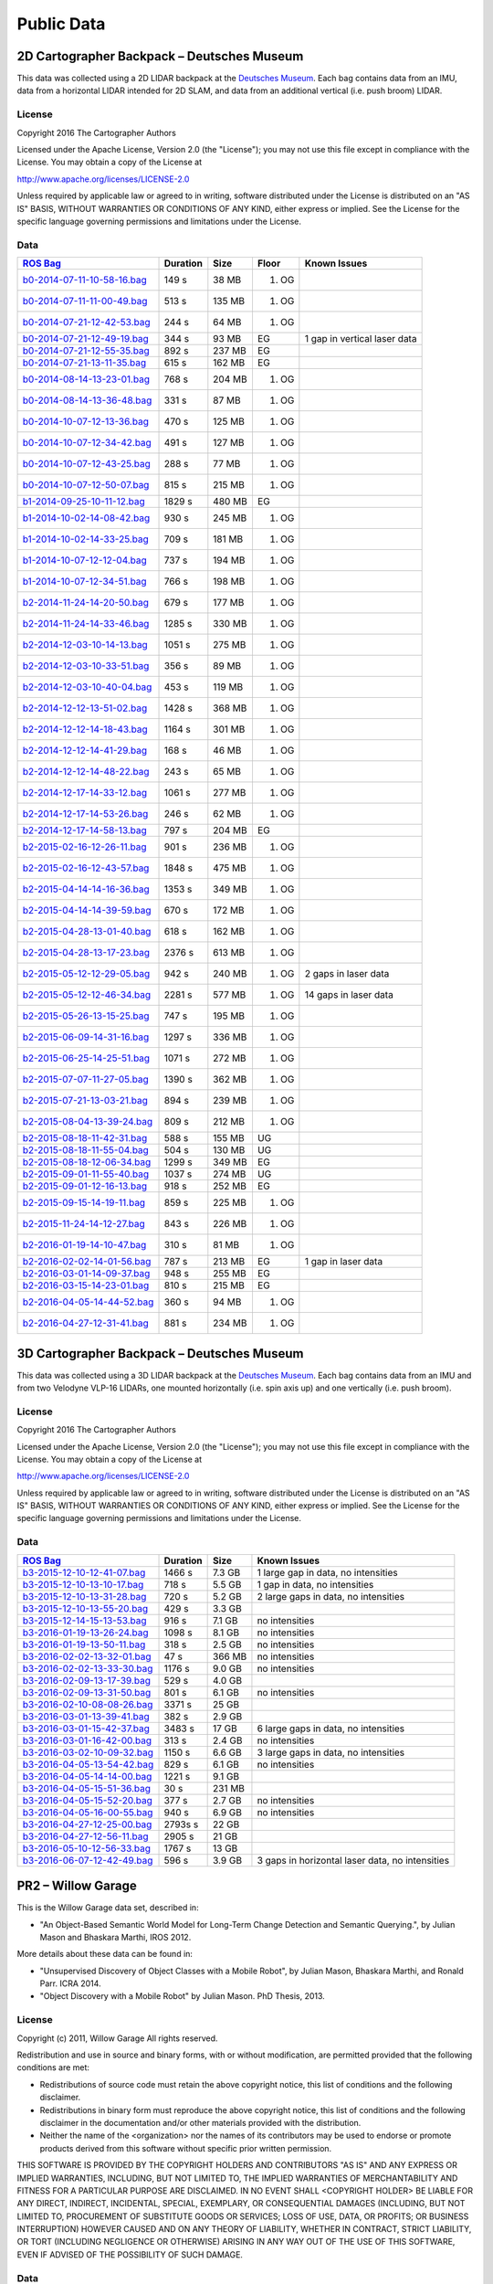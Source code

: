 .. Copyright 2016 The Cartographer Authors

.. Licensed under the Apache License, Version 2.0 (the "License");
   you may not use this file except in compliance with the License.
   You may obtain a copy of the License at

..      http://www.apache.org/licenses/LICENSE-2.0

.. Unless required by applicable law or agreed to in writing, software
   distributed under the License is distributed on an "AS IS" BASIS,
   WITHOUT WARRANTIES OR CONDITIONS OF ANY KIND, either express or implied.
   See the License for the specific language governing permissions and
   limitations under the License.

===========
Public Data
===========

2D Cartographer Backpack – Deutsches Museum
===========================================

This data was collected using a 2D LIDAR backpack at the
`Deutsches Museum <https://en.wikipedia.org/wiki/Deutsches_Museum>`_.
Each bag contains data from an IMU, data from a horizontal LIDAR intended for 2D
SLAM, and data from an additional vertical (i.e. push broom) LIDAR.

License
-------

Copyright 2016 The Cartographer Authors

Licensed under the Apache License, Version 2.0 (the "License");
you may not use this file except in compliance with the License.
You may obtain a copy of the License at

http://www.apache.org/licenses/LICENSE-2.0

Unless required by applicable law or agreed to in writing, software
distributed under the License is distributed on an "AS IS" BASIS,
WITHOUT WARRANTIES OR CONDITIONS OF ANY KIND, either express or implied.
See the License for the specific language governing permissions and
limitations under the License.

Data
----

=================================================================================================================================== ======== ====== ===== ============================
`ROS Bag <http://wiki.ros.org/Bags>`_                                                                                               Duration Size   Floor Known Issues
=================================================================================================================================== ======== ====== ===== ============================
`b0-2014-07-11-10-58-16.bag <https://storage.googleapis.com/cartographer-public-data/bags/backpack_2d/b0-2014-07-11-10-58-16.bag>`_ 149 s    38 MB  1. OG
`b0-2014-07-11-11-00-49.bag <https://storage.googleapis.com/cartographer-public-data/bags/backpack_2d/b0-2014-07-11-11-00-49.bag>`_ 513 s    135 MB 1. OG
`b0-2014-07-21-12-42-53.bag <https://storage.googleapis.com/cartographer-public-data/bags/backpack_2d/b0-2014-07-21-12-42-53.bag>`_ 244 s    64 MB  1. OG
`b0-2014-07-21-12-49-19.bag <https://storage.googleapis.com/cartographer-public-data/bags/backpack_2d/b0-2014-07-21-12-49-19.bag>`_ 344 s    93 MB  EG    1 gap in vertical laser data
`b0-2014-07-21-12-55-35.bag <https://storage.googleapis.com/cartographer-public-data/bags/backpack_2d/b0-2014-07-21-12-55-35.bag>`_ 892 s    237 MB EG
`b0-2014-07-21-13-11-35.bag <https://storage.googleapis.com/cartographer-public-data/bags/backpack_2d/b0-2014-07-21-13-11-35.bag>`_ 615 s    162 MB EG
`b0-2014-08-14-13-23-01.bag <https://storage.googleapis.com/cartographer-public-data/bags/backpack_2d/b0-2014-08-14-13-23-01.bag>`_ 768 s    204 MB 1. OG
`b0-2014-08-14-13-36-48.bag <https://storage.googleapis.com/cartographer-public-data/bags/backpack_2d/b0-2014-08-14-13-36-48.bag>`_ 331 s    87 MB  1. OG
`b0-2014-10-07-12-13-36.bag <https://storage.googleapis.com/cartographer-public-data/bags/backpack_2d/b0-2014-10-07-12-13-36.bag>`_ 470 s    125 MB 1. OG
`b0-2014-10-07-12-34-42.bag <https://storage.googleapis.com/cartographer-public-data/bags/backpack_2d/b0-2014-10-07-12-34-42.bag>`_ 491 s    127 MB 1. OG
`b0-2014-10-07-12-43-25.bag <https://storage.googleapis.com/cartographer-public-data/bags/backpack_2d/b0-2014-10-07-12-43-25.bag>`_ 288 s    77 MB  1. OG
`b0-2014-10-07-12-50-07.bag <https://storage.googleapis.com/cartographer-public-data/bags/backpack_2d/b0-2014-10-07-12-50-07.bag>`_ 815 s    215 MB 1. OG
`b1-2014-09-25-10-11-12.bag <https://storage.googleapis.com/cartographer-public-data/bags/backpack_2d/b1-2014-09-25-10-11-12.bag>`_ 1829 s   480 MB EG
`b1-2014-10-02-14-08-42.bag <https://storage.googleapis.com/cartographer-public-data/bags/backpack_2d/b1-2014-10-02-14-08-42.bag>`_ 930 s    245 MB 1. OG
`b1-2014-10-02-14-33-25.bag <https://storage.googleapis.com/cartographer-public-data/bags/backpack_2d/b1-2014-10-02-14-33-25.bag>`_ 709 s    181 MB 1. OG
`b1-2014-10-07-12-12-04.bag <https://storage.googleapis.com/cartographer-public-data/bags/backpack_2d/b1-2014-10-07-12-12-04.bag>`_ 737 s    194 MB 1. OG
`b1-2014-10-07-12-34-51.bag <https://storage.googleapis.com/cartographer-public-data/bags/backpack_2d/b1-2014-10-07-12-34-51.bag>`_ 766 s    198 MB 1. OG
`b2-2014-11-24-14-20-50.bag <https://storage.googleapis.com/cartographer-public-data/bags/backpack_2d/b2-2014-11-24-14-20-50.bag>`_ 679 s    177 MB 1. OG
`b2-2014-11-24-14-33-46.bag <https://storage.googleapis.com/cartographer-public-data/bags/backpack_2d/b2-2014-11-24-14-33-46.bag>`_ 1285 s   330 MB 1. OG
`b2-2014-12-03-10-14-13.bag <https://storage.googleapis.com/cartographer-public-data/bags/backpack_2d/b2-2014-12-03-10-14-13.bag>`_ 1051 s   275 MB 1. OG
`b2-2014-12-03-10-33-51.bag <https://storage.googleapis.com/cartographer-public-data/bags/backpack_2d/b2-2014-12-03-10-33-51.bag>`_ 356 s    89 MB  1. OG
`b2-2014-12-03-10-40-04.bag <https://storage.googleapis.com/cartographer-public-data/bags/backpack_2d/b2-2014-12-03-10-40-04.bag>`_ 453 s    119 MB 1. OG
`b2-2014-12-12-13-51-02.bag <https://storage.googleapis.com/cartographer-public-data/bags/backpack_2d/b2-2014-12-12-13-51-02.bag>`_ 1428 s   368 MB 1. OG
`b2-2014-12-12-14-18-43.bag <https://storage.googleapis.com/cartographer-public-data/bags/backpack_2d/b2-2014-12-12-14-18-43.bag>`_ 1164 s   301 MB 1. OG
`b2-2014-12-12-14-41-29.bag <https://storage.googleapis.com/cartographer-public-data/bags/backpack_2d/b2-2014-12-12-14-41-29.bag>`_ 168 s    46 MB  1. OG
`b2-2014-12-12-14-48-22.bag <https://storage.googleapis.com/cartographer-public-data/bags/backpack_2d/b2-2014-12-12-14-48-22.bag>`_ 243 s    65 MB  1. OG
`b2-2014-12-17-14-33-12.bag <https://storage.googleapis.com/cartographer-public-data/bags/backpack_2d/b2-2014-12-17-14-33-12.bag>`_ 1061 s   277 MB 1. OG
`b2-2014-12-17-14-53-26.bag <https://storage.googleapis.com/cartographer-public-data/bags/backpack_2d/b2-2014-12-17-14-53-26.bag>`_ 246 s    62 MB  1. OG
`b2-2014-12-17-14-58-13.bag <https://storage.googleapis.com/cartographer-public-data/bags/backpack_2d/b2-2014-12-17-14-58-13.bag>`_ 797 s    204 MB EG
`b2-2015-02-16-12-26-11.bag <https://storage.googleapis.com/cartographer-public-data/bags/backpack_2d/b2-2015-02-16-12-26-11.bag>`_ 901 s    236 MB 1. OG
`b2-2015-02-16-12-43-57.bag <https://storage.googleapis.com/cartographer-public-data/bags/backpack_2d/b2-2015-02-16-12-43-57.bag>`_ 1848 s   475 MB 1. OG
`b2-2015-04-14-14-16-36.bag <https://storage.googleapis.com/cartographer-public-data/bags/backpack_2d/b2-2015-04-14-14-16-36.bag>`_ 1353 s   349 MB 1. OG
`b2-2015-04-14-14-39-59.bag <https://storage.googleapis.com/cartographer-public-data/bags/backpack_2d/b2-2015-04-14-14-39-59.bag>`_ 670 s    172 MB 1. OG
`b2-2015-04-28-13-01-40.bag <https://storage.googleapis.com/cartographer-public-data/bags/backpack_2d/b2-2015-04-28-13-01-40.bag>`_ 618 s    162 MB 1. OG
`b2-2015-04-28-13-17-23.bag <https://storage.googleapis.com/cartographer-public-data/bags/backpack_2d/b2-2015-04-28-13-17-23.bag>`_ 2376 s   613 MB 1. OG
`b2-2015-05-12-12-29-05.bag <https://storage.googleapis.com/cartographer-public-data/bags/backpack_2d/b2-2015-05-12-12-29-05.bag>`_ 942 s    240 MB 1. OG 2 gaps in laser data
`b2-2015-05-12-12-46-34.bag <https://storage.googleapis.com/cartographer-public-data/bags/backpack_2d/b2-2015-05-12-12-46-34.bag>`_ 2281 s   577 MB 1. OG 14 gaps in laser data
`b2-2015-05-26-13-15-25.bag <https://storage.googleapis.com/cartographer-public-data/bags/backpack_2d/b2-2015-05-26-13-15-25.bag>`_ 747 s    195 MB 1. OG
`b2-2015-06-09-14-31-16.bag <https://storage.googleapis.com/cartographer-public-data/bags/backpack_2d/b2-2015-06-09-14-31-16.bag>`_ 1297 s   336 MB 1. OG
`b2-2015-06-25-14-25-51.bag <https://storage.googleapis.com/cartographer-public-data/bags/backpack_2d/b2-2015-06-25-14-25-51.bag>`_ 1071 s   272 MB 1. OG
`b2-2015-07-07-11-27-05.bag <https://storage.googleapis.com/cartographer-public-data/bags/backpack_2d/b2-2015-07-07-11-27-05.bag>`_ 1390 s   362 MB 1. OG
`b2-2015-07-21-13-03-21.bag <https://storage.googleapis.com/cartographer-public-data/bags/backpack_2d/b2-2015-07-21-13-03-21.bag>`_ 894 s    239 MB 1. OG
`b2-2015-08-04-13-39-24.bag <https://storage.googleapis.com/cartographer-public-data/bags/backpack_2d/b2-2015-08-04-13-39-24.bag>`_ 809 s    212 MB 1. OG
`b2-2015-08-18-11-42-31.bag <https://storage.googleapis.com/cartographer-public-data/bags/backpack_2d/b2-2015-08-18-11-42-31.bag>`_ 588 s    155 MB UG
`b2-2015-08-18-11-55-04.bag <https://storage.googleapis.com/cartographer-public-data/bags/backpack_2d/b2-2015-08-18-11-55-04.bag>`_ 504 s    130 MB UG
`b2-2015-08-18-12-06-34.bag <https://storage.googleapis.com/cartographer-public-data/bags/backpack_2d/b2-2015-08-18-12-06-34.bag>`_ 1299 s   349 MB EG
`b2-2015-09-01-11-55-40.bag <https://storage.googleapis.com/cartographer-public-data/bags/backpack_2d/b2-2015-09-01-11-55-40.bag>`_ 1037 s   274 MB UG
`b2-2015-09-01-12-16-13.bag <https://storage.googleapis.com/cartographer-public-data/bags/backpack_2d/b2-2015-09-01-12-16-13.bag>`_ 918 s    252 MB EG
`b2-2015-09-15-14-19-11.bag <https://storage.googleapis.com/cartographer-public-data/bags/backpack_2d/b2-2015-09-15-14-19-11.bag>`_ 859 s    225 MB 1. OG
`b2-2015-11-24-14-12-27.bag <https://storage.googleapis.com/cartographer-public-data/bags/backpack_2d/b2-2015-11-24-14-12-27.bag>`_ 843 s    226 MB 1. OG
`b2-2016-01-19-14-10-47.bag <https://storage.googleapis.com/cartographer-public-data/bags/backpack_2d/b2-2016-01-19-14-10-47.bag>`_ 310 s    81 MB  1. OG
`b2-2016-02-02-14-01-56.bag <https://storage.googleapis.com/cartographer-public-data/bags/backpack_2d/b2-2016-02-02-14-01-56.bag>`_ 787 s    213 MB EG    1 gap in laser data
`b2-2016-03-01-14-09-37.bag <https://storage.googleapis.com/cartographer-public-data/bags/backpack_2d/b2-2016-03-01-14-09-37.bag>`_ 948 s    255 MB EG
`b2-2016-03-15-14-23-01.bag <https://storage.googleapis.com/cartographer-public-data/bags/backpack_2d/b2-2016-03-15-14-23-01.bag>`_ 810 s    215 MB EG
`b2-2016-04-05-14-44-52.bag <https://storage.googleapis.com/cartographer-public-data/bags/backpack_2d/b2-2016-04-05-14-44-52.bag>`_ 360 s    94 MB  1. OG
`b2-2016-04-27-12-31-41.bag <https://storage.googleapis.com/cartographer-public-data/bags/backpack_2d/b2-2016-04-27-12-31-41.bag>`_ 881 s    234 MB 1. OG
=================================================================================================================================== ======== ====== ===== ============================

3D Cartographer Backpack – Deutsches Museum
===========================================

This data was collected using a 3D LIDAR backpack at the
`Deutsches Museum <https://en.wikipedia.org/wiki/Deutsches_Museum>`_.
Each bag contains data from an IMU and from two Velodyne VLP-16 LIDARs,
one mounted horizontally (i.e. spin axis up) and one vertically
(i.e. push broom).

License
-------

Copyright 2016 The Cartographer Authors

Licensed under the Apache License, Version 2.0 (the "License");
you may not use this file except in compliance with the License.
You may obtain a copy of the License at

http://www.apache.org/licenses/LICENSE-2.0

Unless required by applicable law or agreed to in writing, software
distributed under the License is distributed on an "AS IS" BASIS,
WITHOUT WARRANTIES OR CONDITIONS OF ANY KIND, either express or implied.
See the License for the specific language governing permissions and
limitations under the License.

Data
----

==================================================================================================================================================== ======== ====== ================================================
`ROS Bag <http://wiki.ros.org/Bags>`_                                                                                                                Duration Size   Known Issues
==================================================================================================================================================== ======== ====== ================================================
`b3-2015-12-10-12-41-07.bag <https://storage.googleapis.com/cartographer-public-data/bags/backpack_3d/b3-2015-12-10-12-41-07.bag>`_                  1466 s   7.3 GB 1 large gap in data, no intensities
`b3-2015-12-10-13-10-17.bag <https://storage.googleapis.com/cartographer-public-data/bags/backpack_3d/b3-2015-12-10-13-10-17.bag>`_                  718 s    5.5 GB 1 gap in data, no intensities
`b3-2015-12-10-13-31-28.bag <https://storage.googleapis.com/cartographer-public-data/bags/backpack_3d/b3-2015-12-10-13-31-28.bag>`_                  720 s    5.2 GB 2 large gaps in data, no intensities
`b3-2015-12-10-13-55-20.bag <https://storage.googleapis.com/cartographer-public-data/bags/backpack_3d/with_intensities/b3-2015-12-10-13-55-20.bag>`_ 429 s    3.3 GB
`b3-2015-12-14-15-13-53.bag <https://storage.googleapis.com/cartographer-public-data/bags/backpack_3d/b3-2015-12-14-15-13-53.bag>`_                  916 s    7.1 GB no intensities
`b3-2016-01-19-13-26-24.bag <https://storage.googleapis.com/cartographer-public-data/bags/backpack_3d/b3-2016-01-19-13-26-24.bag>`_                  1098 s   8.1 GB no intensities
`b3-2016-01-19-13-50-11.bag <https://storage.googleapis.com/cartographer-public-data/bags/backpack_3d/b3-2016-01-19-13-50-11.bag>`_                  318 s    2.5 GB no intensities
`b3-2016-02-02-13-32-01.bag <https://storage.googleapis.com/cartographer-public-data/bags/backpack_3d/b3-2016-02-02-13-32-01.bag>`_                  47 s     366 MB no intensities
`b3-2016-02-02-13-33-30.bag <https://storage.googleapis.com/cartographer-public-data/bags/backpack_3d/b3-2016-02-02-13-33-30.bag>`_                  1176 s   9.0 GB no intensities
`b3-2016-02-09-13-17-39.bag <https://storage.googleapis.com/cartographer-public-data/bags/backpack_3d/with_intensities/b3-2016-02-09-13-17-39.bag>`_ 529 s    4.0 GB
`b3-2016-02-09-13-31-50.bag <https://storage.googleapis.com/cartographer-public-data/bags/backpack_3d/b3-2016-02-09-13-31-50.bag>`_                  801 s    6.1 GB no intensities
`b3-2016-02-10-08-08-26.bag <https://storage.googleapis.com/cartographer-public-data/bags/backpack_3d/with_intensities/b3-2016-02-10-08-08-26.bag>`_ 3371 s   25 GB
`b3-2016-03-01-13-39-41.bag <https://storage.googleapis.com/cartographer-public-data/bags/backpack_3d/with_intensities/b3-2016-03-01-13-39-41.bag>`_ 382 s    2.9 GB
`b3-2016-03-01-15-42-37.bag <https://storage.googleapis.com/cartographer-public-data/bags/backpack_3d/b3-2016-03-01-15-42-37.bag>`_                  3483 s   17 GB  6 large gaps in data, no intensities
`b3-2016-03-01-16-42-00.bag <https://storage.googleapis.com/cartographer-public-data/bags/backpack_3d/b3-2016-03-01-16-42-00.bag>`_                  313 s    2.4 GB no intensities
`b3-2016-03-02-10-09-32.bag <https://storage.googleapis.com/cartographer-public-data/bags/backpack_3d/b3-2016-03-02-10-09-32.bag>`_                  1150 s   6.6 GB 3 large gaps in data, no intensities
`b3-2016-04-05-13-54-42.bag <https://storage.googleapis.com/cartographer-public-data/bags/backpack_3d/b3-2016-04-05-13-54-42.bag>`_                  829 s    6.1 GB no intensities
`b3-2016-04-05-14-14-00.bag <https://storage.googleapis.com/cartographer-public-data/bags/backpack_3d/with_intensities/b3-2016-04-05-14-14-00.bag>`_ 1221 s   9.1 GB
`b3-2016-04-05-15-51-36.bag <https://storage.googleapis.com/cartographer-public-data/bags/backpack_3d/with_intensities/b3-2016-04-05-15-51-36.bag>`_ 30 s     231 MB
`b3-2016-04-05-15-52-20.bag <https://storage.googleapis.com/cartographer-public-data/bags/backpack_3d/b3-2016-04-05-15-52-20.bag>`_                  377 s    2.7 GB no intensities
`b3-2016-04-05-16-00-55.bag <https://storage.googleapis.com/cartographer-public-data/bags/backpack_3d/b3-2016-04-05-16-00-55.bag>`_                  940 s    6.9 GB no intensities
`b3-2016-04-27-12-25-00.bag <https://storage.googleapis.com/cartographer-public-data/bags/backpack_3d/with_intensities/b3-2016-04-27-12-25-00.bag>`_ 2793s s  22 GB
`b3-2016-04-27-12-56-11.bag <https://storage.googleapis.com/cartographer-public-data/bags/backpack_3d/with_intensities/b3-2016-04-27-12-56-11.bag>`_ 2905 s   21 GB
`b3-2016-05-10-12-56-33.bag <https://storage.googleapis.com/cartographer-public-data/bags/backpack_3d/with_intensities/b3-2016-05-10-12-56-33.bag>`_ 1767 s   13 GB
`b3-2016-06-07-12-42-49.bag <https://storage.googleapis.com/cartographer-public-data/bags/backpack_3d/b3-2016-06-07-12-42-49.bag>`_                  596 s    3.9 GB 3 gaps in horizontal laser data, no intensities
==================================================================================================================================================== ======== ====== ================================================

PR2 – Willow Garage
===================

This is the Willow Garage data set, described in:

* "An Object-Based Semantic World Model for Long-Term Change Detection and
  Semantic Querying.", by Julian Mason and Bhaskara Marthi, IROS 2012.

More details about these data can be found in:

* "Unsupervised Discovery of Object Classes with a Mobile Robot", by Julian
  Mason, Bhaskara Marthi, and Ronald Parr. ICRA 2014.
* "Object Discovery with a Mobile Robot" by Julian Mason. PhD Thesis, 2013.

License
-------

Copyright (c) 2011, Willow Garage
All rights reserved.

Redistribution and use in source and binary forms, with or without
modification, are permitted provided that the following conditions are met:

* Redistributions of source code must retain the above copyright
  notice, this list of conditions and the following disclaimer.
* Redistributions in binary form must reproduce the above copyright
  notice, this list of conditions and the following disclaimer in the
  documentation and/or other materials provided with the distribution.
* Neither the name of the <organization> nor the
  names of its contributors may be used to endorse or promote products
  derived from this software without specific prior written permission.

THIS SOFTWARE IS PROVIDED BY THE COPYRIGHT HOLDERS AND CONTRIBUTORS "AS IS" AND
ANY EXPRESS OR IMPLIED WARRANTIES, INCLUDING, BUT NOT LIMITED TO, THE IMPLIED
WARRANTIES OF MERCHANTABILITY AND FITNESS FOR A PARTICULAR PURPOSE ARE
DISCLAIMED. IN NO EVENT SHALL <COPYRIGHT HOLDER> BE LIABLE FOR ANY
DIRECT, INDIRECT, INCIDENTAL, SPECIAL, EXEMPLARY, OR CONSEQUENTIAL DAMAGES
(INCLUDING, BUT NOT LIMITED TO, PROCUREMENT OF SUBSTITUTE GOODS OR SERVICES;
LOSS OF USE, DATA, OR PROFITS; OR BUSINESS INTERRUPTION) HOWEVER CAUSED AND
ON ANY THEORY OF LIABILITY, WHETHER IN CONTRACT, STRICT LIABILITY, OR TORT
(INCLUDING NEGLIGENCE OR OTHERWISE) ARISING IN ANY WAY OUT OF THE USE OF THIS
SOFTWARE, EVEN IF ADVISED OF THE POSSIBILITY OF SUCH DAMAGE.

Data
----

===================================================================================================================== =======================
`ROS Bag <http://wiki.ros.org/Bags>`_                                                                                 Known Issues
===================================================================================================================== =======================
`2011-08-03-16-16-43.bag <https://storage.googleapis.com/cartographer-public-data/bags/pr2/2011-08-03-16-16-43.bag>`_ Missing base laser data
`2011-08-03-20-03-22.bag <https://storage.googleapis.com/cartographer-public-data/bags/pr2/2011-08-03-20-03-22.bag>`_
`2011-08-04-12-16-23.bag <https://storage.googleapis.com/cartographer-public-data/bags/pr2/2011-08-04-12-16-23.bag>`_
`2011-08-04-14-27-40.bag <https://storage.googleapis.com/cartographer-public-data/bags/pr2/2011-08-04-14-27-40.bag>`_
`2011-08-04-23-46-28.bag <https://storage.googleapis.com/cartographer-public-data/bags/pr2/2011-08-04-23-46-28.bag>`_
`2011-08-05-09-27-53.bag <https://storage.googleapis.com/cartographer-public-data/bags/pr2/2011-08-05-09-27-53.bag>`_
`2011-08-05-12-58-41.bag <https://storage.googleapis.com/cartographer-public-data/bags/pr2/2011-08-05-12-58-41.bag>`_
`2011-08-05-23-19-43.bag <https://storage.googleapis.com/cartographer-public-data/bags/pr2/2011-08-05-23-19-43.bag>`_
`2011-08-08-09-48-17.bag <https://storage.googleapis.com/cartographer-public-data/bags/pr2/2011-08-08-09-48-17.bag>`_
`2011-08-08-14-26-55.bag <https://storage.googleapis.com/cartographer-public-data/bags/pr2/2011-08-08-14-26-55.bag>`_
`2011-08-08-23-29-37.bag <https://storage.googleapis.com/cartographer-public-data/bags/pr2/2011-08-08-23-29-37.bag>`_
`2011-08-09-08-49-52.bag <https://storage.googleapis.com/cartographer-public-data/bags/pr2/2011-08-09-08-49-52.bag>`_
`2011-08-09-14-32-35.bag <https://storage.googleapis.com/cartographer-public-data/bags/pr2/2011-08-09-14-32-35.bag>`_
`2011-08-09-22-31-30.bag <https://storage.googleapis.com/cartographer-public-data/bags/pr2/2011-08-09-22-31-30.bag>`_
`2011-08-10-09-36-26.bag <https://storage.googleapis.com/cartographer-public-data/bags/pr2/2011-08-10-09-36-26.bag>`_
`2011-08-10-14-48-32.bag <https://storage.googleapis.com/cartographer-public-data/bags/pr2/2011-08-10-14-48-32.bag>`_
`2011-08-11-01-31-15.bag <https://storage.googleapis.com/cartographer-public-data/bags/pr2/2011-08-11-01-31-15.bag>`_
`2011-08-11-08-36-01.bag <https://storage.googleapis.com/cartographer-public-data/bags/pr2/2011-08-11-08-36-01.bag>`_
`2011-08-11-14-27-41.bag <https://storage.googleapis.com/cartographer-public-data/bags/pr2/2011-08-11-14-27-41.bag>`_
`2011-08-11-22-03-37.bag <https://storage.googleapis.com/cartographer-public-data/bags/pr2/2011-08-11-22-03-37.bag>`_
`2011-08-12-09-06-48.bag <https://storage.googleapis.com/cartographer-public-data/bags/pr2/2011-08-12-09-06-48.bag>`_
`2011-08-12-16-39-48.bag <https://storage.googleapis.com/cartographer-public-data/bags/pr2/2011-08-12-16-39-48.bag>`_
`2011-08-12-22-46-34.bag <https://storage.googleapis.com/cartographer-public-data/bags/pr2/2011-08-12-22-46-34.bag>`_
`2011-08-15-17-22-26.bag <https://storage.googleapis.com/cartographer-public-data/bags/pr2/2011-08-15-17-22-26.bag>`_
`2011-08-15-21-26-26.bag <https://storage.googleapis.com/cartographer-public-data/bags/pr2/2011-08-15-21-26-26.bag>`_
`2011-08-16-09-20-08.bag <https://storage.googleapis.com/cartographer-public-data/bags/pr2/2011-08-16-09-20-08.bag>`_
`2011-08-16-18-40-52.bag <https://storage.googleapis.com/cartographer-public-data/bags/pr2/2011-08-16-18-40-52.bag>`_
`2011-08-16-20-59-00.bag <https://storage.googleapis.com/cartographer-public-data/bags/pr2/2011-08-16-20-59-00.bag>`_
`2011-08-17-15-51-51.bag <https://storage.googleapis.com/cartographer-public-data/bags/pr2/2011-08-17-15-51-51.bag>`_
`2011-08-17-21-17-05.bag <https://storage.googleapis.com/cartographer-public-data/bags/pr2/2011-08-17-21-17-05.bag>`_
`2011-08-18-20-33-16.bag <https://storage.googleapis.com/cartographer-public-data/bags/pr2/2011-08-18-20-33-16.bag>`_
`2011-08-18-20-52-30.bag <https://storage.googleapis.com/cartographer-public-data/bags/pr2/2011-08-18-20-52-30.bag>`_
`2011-08-19-10-12-20.bag <https://storage.googleapis.com/cartographer-public-data/bags/pr2/2011-08-19-10-12-20.bag>`_
`2011-08-19-14-17-55.bag <https://storage.googleapis.com/cartographer-public-data/bags/pr2/2011-08-19-14-17-55.bag>`_
`2011-08-19-21-35-17.bag <https://storage.googleapis.com/cartographer-public-data/bags/pr2/2011-08-19-21-35-17.bag>`_
`2011-08-22-10-02-27.bag <https://storage.googleapis.com/cartographer-public-data/bags/pr2/2011-08-22-10-02-27.bag>`_
`2011-08-22-14-53-33.bag <https://storage.googleapis.com/cartographer-public-data/bags/pr2/2011-08-22-14-53-33.bag>`_
`2011-08-23-01-11-53.bag <https://storage.googleapis.com/cartographer-public-data/bags/pr2/2011-08-23-01-11-53.bag>`_
`2011-08-23-09-21-17.bag <https://storage.googleapis.com/cartographer-public-data/bags/pr2/2011-08-23-09-21-17.bag>`_
`2011-08-24-09-52-14.bag <https://storage.googleapis.com/cartographer-public-data/bags/pr2/2011-08-24-09-52-14.bag>`_
`2011-08-24-15-01-39.bag <https://storage.googleapis.com/cartographer-public-data/bags/pr2/2011-08-24-15-01-39.bag>`_
`2011-08-24-19-47-10.bag <https://storage.googleapis.com/cartographer-public-data/bags/pr2/2011-08-24-19-47-10.bag>`_
`2011-08-25-09-31-05.bag <https://storage.googleapis.com/cartographer-public-data/bags/pr2/2011-08-25-09-31-05.bag>`_
`2011-08-25-20-14-56.bag <https://storage.googleapis.com/cartographer-public-data/bags/pr2/2011-08-25-20-14-56.bag>`_
`2011-08-25-20-38-39.bag <https://storage.googleapis.com/cartographer-public-data/bags/pr2/2011-08-25-20-38-39.bag>`_
`2011-08-26-09-58-19.bag <https://storage.googleapis.com/cartographer-public-data/bags/pr2/2011-08-26-09-58-19.bag>`_
`2011-08-29-15-48-07.bag <https://storage.googleapis.com/cartographer-public-data/bags/pr2/2011-08-29-15-48-07.bag>`_
`2011-08-29-21-14-07.bag <https://storage.googleapis.com/cartographer-public-data/bags/pr2/2011-08-29-21-14-07.bag>`_
`2011-08-30-08-55-28.bag <https://storage.googleapis.com/cartographer-public-data/bags/pr2/2011-08-30-08-55-28.bag>`_
`2011-08-30-20-49-42.bag <https://storage.googleapis.com/cartographer-public-data/bags/pr2/2011-08-30-20-49-42.bag>`_
`2011-08-30-21-17-56.bag <https://storage.googleapis.com/cartographer-public-data/bags/pr2/2011-08-30-21-17-56.bag>`_
`2011-08-31-20-29-19.bag <https://storage.googleapis.com/cartographer-public-data/bags/pr2/2011-08-31-20-29-19.bag>`_
`2011-08-31-20-44-19.bag <https://storage.googleapis.com/cartographer-public-data/bags/pr2/2011-08-31-20-44-19.bag>`_
`2011-09-01-08-21-33.bag <https://storage.googleapis.com/cartographer-public-data/bags/pr2/2011-09-01-08-21-33.bag>`_
`2011-09-02-09-20-25.bag <https://storage.googleapis.com/cartographer-public-data/bags/pr2/2011-09-02-09-20-25.bag>`_
`2011-09-06-09-04-41.bag <https://storage.googleapis.com/cartographer-public-data/bags/pr2/2011-09-06-09-04-41.bag>`_
`2011-09-06-13-20-36.bag <https://storage.googleapis.com/cartographer-public-data/bags/pr2/2011-09-06-13-20-36.bag>`_
`2011-09-08-13-14-39.bag <https://storage.googleapis.com/cartographer-public-data/bags/pr2/2011-09-08-13-14-39.bag>`_
`2011-09-09-13-22-57.bag <https://storage.googleapis.com/cartographer-public-data/bags/pr2/2011-09-09-13-22-57.bag>`_
`2011-09-11-07-34-22.bag <https://storage.googleapis.com/cartographer-public-data/bags/pr2/2011-09-11-07-34-22.bag>`_
`2011-09-11-09-43-46.bag <https://storage.googleapis.com/cartographer-public-data/bags/pr2/2011-09-11-09-43-46.bag>`_
`2011-09-12-14-18-56.bag <https://storage.googleapis.com/cartographer-public-data/bags/pr2/2011-09-12-14-18-56.bag>`_
`2011-09-12-14-47-01.bag <https://storage.googleapis.com/cartographer-public-data/bags/pr2/2011-09-12-14-47-01.bag>`_
`2011-09-13-10-23-31.bag <https://storage.googleapis.com/cartographer-public-data/bags/pr2/2011-09-13-10-23-31.bag>`_
`2011-09-13-13-44-21.bag <https://storage.googleapis.com/cartographer-public-data/bags/pr2/2011-09-13-13-44-21.bag>`_
`2011-09-14-10-19-20.bag <https://storage.googleapis.com/cartographer-public-data/bags/pr2/2011-09-14-10-19-20.bag>`_
`2011-09-15-08-32-46.bag <https://storage.googleapis.com/cartographer-public-data/bags/pr2/2011-09-15-08-32-46.bag>`_
===================================================================================================================== =======================
